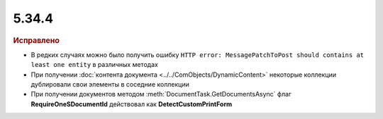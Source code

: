 5.34.4
======


.. feed-entry::
  :date: 2021-06-29


.. rubric:: Исправлено

* В редких случаях можно было получить ошибку ``HTTP error: MessagePatchToPost should contains at least one entity`` в различных методах
* При получении :doc:`контента документа <../../ComObjects/DynamicContent>` некоторые коллекции дублировали свои элементы в соседние коллекции
* При получении документов методом :meth:`DocumentTask.GetDocumentsAsync` флаг **RequireOneSDocumentId** действовал как **DetectCustomPrintForm**
